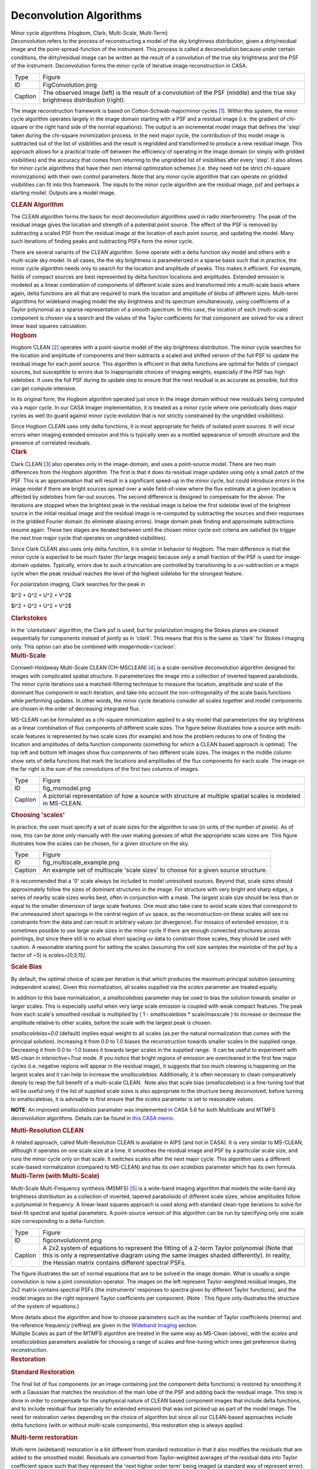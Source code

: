 .. container::
   :name: viewlet-above-content-title

Deconvolution Algorithms
========================

.. container::
   :name: viewlet-below-content-title

.. container:: documentDescription description

   Minor cycle algorithms (Hogbom, Clark, Multi-Scale, Multi-Term)

.. container:: section
   :name: viewlet-above-content-body

.. container:: section
   :name: content-core

   .. container::
      :name: parent-fieldname-text

      Deconvolution refers to the process of reconstructing a model of
      the sky brightness distribution, given a dirty/residual image and
      the point-spread-function of the instrument. This process is
      called a deconvolution because under certain conditions, the
      dirty/residual image can be written as the result of a convolution
      of the true sky brightness and the PSF of the instrument.
      Deconvolution forms the minor cycle of iterative image
      reconstruction in CASA.

      |image1|

      +---------+-----------------------------------------------------------+
      | Type    | Figure                                                    |
      +---------+-----------------------------------------------------------+
      | ID      | FigConvolution.png                                        |
      +---------+-----------------------------------------------------------+
      | Caption | The observed image (left) is the result of a convolution  |
      |         | of the PSF (middle) and the true sky brightness           |
      |         | distribution (right).                                     |
      +---------+-----------------------------------------------------------+

      The image reconstruction framework is based on Cotton-Schwab
      major/minor cycles `[1] <#cit>`__. Within this system, the minor
      cycle algorithm operates largely in the image domain starting with
      a PSF and a residual image (i.e. the gradient of chi-square or the
      right hand side of the normal equations). The output is an
      incremental model image that defines the 'step' taken during the
      chi-square minimization process. In the next major cycle, the
      contribution of this model image is subtracted out of the list of
      visibilities and the result is regridded and transformed to
      produce a new residual image. This approach allows for a practical
      trade-off between the efficiency of operating in the image domain
      (or simply with gridded visibilities) and the accuracy that comes
      from returning to the ungridded list of visibilities after every
      'step'. It also allows for minor cycle algorithms that have their
      own internal optimization schemes (i.e. they need not be strict
      chi-square minimizations) with their own control parameters. Note
      that any minor cycle algorithm that can operate on gridded
      visibilities can fit into this framework. The inputs to the minor
      cycle algorithm are the residual image, psf and perhaps a starting
      model. Outputs are a model image.

       

      .. container:: content

         .. rubric:: CLEAN Algorithm
            :name: title0

         The CLEAN algorithm forms the basis for most deconvolution
         algorithms used in radio interferometry. The peak of the
         residual image gives the location and strength of a potential
         point source. The effect of the PSF is removed by subtracting a
         scaled PSF from the residual image at the location of each
         point source, and updating the model. Many such iterations of
         finding peaks and subtracting PSFs form the minor cycle.

         There are several variants of the CLEAN algorithm. Some operate
         with a delta function sky model and others with a multi-scale
         sky model. In all cases, the the sky brightness is
         parameterized in a sparse basis such that in practice, the
         minor cycle algorithm needs only to search for the location and
         amplitude of peaks. This makes it efficient. For example,
         fields of compact sources are best represented by delta
         function locations and amplitudes. Extended emission is modeled
         as a linear combination of components of different scale sizes
         and transformed into a multi-scale basis where again, delta
         functions are all that are required to mark the location and
         amplitude of blobs of different sizes. Multi-term algorithms
         for wideband imaging model the sky brightness and its spectrum
         simultaneously, using coefficients of a Taylor polynomial as a
         sparse representation of a smooth spectrum. In this case, the
         location of each (multi-scale) component is chosen via a search
         and the values of the Taylor coefficients for that component
         are solved for via a direct linear least squares calculation.

          

      .. container:: content

         .. rubric:: Hogbom
            :name: title1

         Hogbom CLEAN `[2] <#cit>`__ operates with a point-source model
         of the sky brightness distribution. The minor cycle searches
         for the location and amplitude of components and then subtracts
         a scaled and shifted version of the full PSF to update the
         residual image for each point source. This algorithm is
         efficient in that delta functions are optimal for fields of
         compact sources, but susceptible to errors due to inappropriate
         choices of imaging weights, especially if the PSF has high
         sidelobes. It uses the full PSF during its update step to
         ensure that the next residual is as accurate as possible, but
         this can get compute intensive.  

         In its original form, the Hogbom algorithm operated just once
         in the image domain without new residuals being computed via a
         major cycle. In our CASA Imager implementation, it is treated
         as a minor cycle where one periodically does major cycles as
         well (to guard against minor cycle evolution that is not
         strictly constrained by the ungridded visibilities).

         Since Hogbom CLEAN uses only delta functions, it is most
         appropriate for fields of isolated point sources. It will incur
         errors when imaging extended emission and this is typically
         seen as a mottled appearance of smooth structure and the
         presence of correlated residuals.

          

      .. container:: content

         .. rubric:: Clark
            :name: title2

         Clark CLEAN `[3] <#cit>`__ also operates only in the
         image-domain, and uses a point-source model. There are two main
         differences from the Hogbom algorithm. The first is that it
         does its residual image updates using only a small patch of the
         PSF. This is an approximation that will result in a significant
         speed-up in the minor cycle, but could introduce errors in the
         image model if there are bright sources spread over a wide
         field-of-view where the flux estimate at a given location is
         affected by sidelobes from far-out sources. The second
         difference is designed to compensate for the above. The
         iterations are stopped when the brightest peak in the residual
         image is below the first sidelobe level of the brightest source
         in the initial residual image and the residual image is
         re-computed by subtracting the sources and their responses in
         the gridded Fourier domain (to eliminate aliasing errors).
         Image domain peak finding and approximate subtractions resume
         again. These two stages are iterated between until the chosen
         minor cycle exit criteria are satisfied (to trigger the next
         true major cycle that operates on ungridded visibilities).

         Since Clark CLEAN also uses only delta function, it is similar
         in behavior to Hogbom. The main difference is that the minor
         cycle is expected to be much faster (for large images) because
         only a small fraction of the PSF is used for image-domain
         updates. Typically, errors due to such a truncation are
         controlled by transitioning to a uv-subtraction or a major
         cycle when the peak residual reaches the level of the highest
         sidelobe for the strongest feature.

         For polarization imaging, Clark searches for the peak in

         $I^2 + Q^2 + U^2 + V^2$

         $I^2 + Q^2 + U^2 + V^2$

          

         .. rubric:: Clarkstokes
            :name: clarkstokes

         In the '*clarkstokes*' algorithm, the Clark psf is used, but
         for polarization imaging the Stokes planes are cleaned
         sequentially for components instead of jointly as in '*clark*'.
         This means that this is the same as 'clark' for Stokes I
         imaging only. This option can also be combined with
         *imagermode='csclean'*.

          

      .. container:: content

         .. rubric:: Multi-Scale
            :name: title3

         Cornwell-Holdaway Multi-Scale CLEAN (CH-MSCLEAN) `[4] <#cit>`__
         is a scale-sensitive deconvolution algorithm designed for
         images with complicated spatial structure. It parameterizes the
         image into a collection of inverted tapered paraboloids. The
         minor cycle iterations use a matched-filtering technique to
         measure the location, amplitude and scale of the dominant flux
         component in each iteration, and take into account the
         non-orthogonality of the scale basis functions while performing
         updates. In other words, the minor cycle iterations consider
         all scales together and model components are chosen in the
         order of decreasing integrated flux.

         MS-CLEAN can be formulated as a chi-square minimization applied
         to a sky model that parameterizes the sky brightness as a
         linear combination of flux components of different scale sizes.
         The figure below illustrates how a source with multi-scale
         features is represented by two scale sizes (for example) and
         how the problem reduces to one of finding the location and
         amplitudes of delta function components (something for which a
         CLEAN based approach is optimal). The top left and bottom left
         images show flux components of two different scale sizes. The
         images in the middle column show sets of delta functions that
         mark the locations and amplitudes of the flux components for
         each scale. The image on the far right is the sum of the
         convolutions of the first two columns of images. 

         |image2|

         +---------+-----------------------------------------------------------+
         | Type    | Figure                                                    |
         +---------+-----------------------------------------------------------+
         | ID      | fig_msmodel.png                                           |
         +---------+-----------------------------------------------------------+
         | Caption | A pictorial representation of how a source with structure |
         |         | at multiple spatial scales is modeled in MS-CLEAN.        |
         +---------+-----------------------------------------------------------+

      .. rubric:: Choosing 'scales'
         :name: choosing-scales

      In practice, the user must specify a set of scale sizes for the
      algorithm to use (in units of the number of pixels). As of now,
      this can be done only manually with the user making guesses of
      what the appropriate scale sizes are. This figure illustrates how
      the scales can be chosen, for a given structure on the sky. 

      |image3|

      +---------+-----------------------------------------------------------+
      | Type    | Figure                                                    |
      +---------+-----------------------------------------------------------+
      | ID      | fig_multiscale_example.png                                |
      +---------+-----------------------------------------------------------+
      | Caption | An example set of multiscale 'scale sizes' to choose for  |
      |         | a given source structure.                                 |
      +---------+-----------------------------------------------------------+

      It is recommended that a '0' scale always be included to model
      unresolved sources. Beyond that, scale sizes should approximately
      follow the sizes of dominant structures in the image. For
      structure with very bright and sharp edges, a series of nearby
      scale sizes works best, often in conjunction with a mask. The
      largest scale size should be less than or equal to the smaller
      dimension of large scale features. One must also take care to
      avoid scale sizes that correspond to the unmeasured short spacings
      in the central region of uv space, as the reconstruction on these
      scales will see no constraints from the data and can result in
      arbitrary values (or divergence). For mosaics of extended
      emission, it is sometimes possible to use large scale sizes in the
      minor cycle if there are enough connected structures across
      pointings, but since there still is no actual short spacing uv
      data to constrain those scales, they should be used with caution.
      A reasonable starting point for setting the scales (assuming the
      cell size samples the mainlobe of the psf by a factor of ~5) is
      *scales=[0,5,15]*.

      .. container:: content

         .. rubric:: Scale Bias
            :name: scale-bias

         By default, the optimal choice of scale per iteration is that
         which produces the maximum principal solution (assuming
         independent scales). Given this normalization, all scales
         supplied via the *scales* parameter are treated equally.

         In addition to this base normalization, a *smallscalebias*
         parameter may be used to bias the solution towards smaller or
         larger scales. This is especially useful when very large scale
         emission is coupled with weak compact features. The peak from
         each scale's smoothed residual is multiplied by ( 1 -
         *smallscalebias* \* scale/maxscale ) to increase or decrease
         the amplitude relative to other scales, before the scale with
         the largest peak is chosen.

         *smallscalebias=0.0* (default) implies equal weight to all
         scales (as per the natural normalization that comes with the
         principal solution). Increasing it from 0.0 to 1.0 biases the
         reconstruction towards smaller scales in the supplied range.
         Decreasing it from 0.0 to -1.0 biases it towards larger scales
         in the supplied range.  It can be useful to experiment with
         MS-clean in *interactive=True* mode. If you notice that bright
         regions of emission are overcleaned in the first few major
         cycles (i.e. negative regions will appear in the residual
         image), it suggests that too much cleaning is happening on the
         largest scales and it can help to increase the
         *smallscalebias*. Additionally, it is often necessary to clean
         comparatively deeply to reap the full benefit of a multi-scale
         CLEAN.  Note also that scale bias (*smallscalebias*) is a
         fine-tuning tool that will be useful only if the list of
         supplied scale sizes is also appropriate to the structure being
         deconvolved; before turning to smallscalebias, it is advisable
         to first ensure that the *scales* parameter is set to
         reasonable values.

         .. container:: info-box

            **NOTE**: An improved *smallscalebias* paramater was
            implemented in CASA 5.6 for both MultiScale and MTMFS
            deconvolution algorithms. Details can be found in `this CASA
            memo <https://casa.nrao.edu/casadocs-devel/stable/memo-series/casa-memos/casa_memo9_ms_mtmfs_clean.pdf>`__.

         .. rubric::  
            :name: section

         .. rubric:: Multi-Resolution CLEAN
            :name: multi-resolution-clean

         A related approach, called Multi-Resolution CLEAN is available
         in AIPS (and not in CASA). It is very similar to MS-CLEAN,
         although it operates on one scale size at a time. It smoothes
         the residual image and PSF by a particular scale size, and runs
         the minor cycle only on that scale. It switches scales after
         the next major cycle. This algorithm uses a different
         scale-based normalization (compared to MS-CLEAN) and has its
         own *scalebias* parameter which has its own formula. 

          

      .. container:: content

         .. rubric:: Multi-Term (with Multi-Scale)
            :name: title4

         Multi-Scale Multi-Frequency synthesis (MSMFS) `[5] <#cit>`__ is
         a wide-band imaging algorithm that models the wide-band sky
         brightness distribution as a collection of inverted, tapered
         paraboloids of different scale sizes, whose amplitudes follow a
         polynomial in frequency. A linear-least squares approach is
         used along with standard clean-type iterations to solve for
         best-fit spectral and spatial parameters. A point-source
         version of this algorithm can be run by specifying only one
         scale size corresponding to a delta-function.

         |image4|

         +---------+-----------------------------------------------------------+
         | Type    | Figure                                                    |
         +---------+-----------------------------------------------------------+
         | ID      | figconvolutionmt.png                                      |
         +---------+-----------------------------------------------------------+
         | Caption | A 2x2 system of equations to represent the fitting of a   |
         |         | 2-term Taylor polynomial (Note that this is only a        |
         |         | representative diagram using the same images shaded       |
         |         | differently). In reality, the Hessian matrix contains     |
         |         | different spectral PSFs.                                  |
         +---------+-----------------------------------------------------------+

         The figure illustrates the set of normal equations that are to
         be solved in the image domain. What is usually a single
         convolution is now a joint convolution operator. The images on
         the left represent Taylor-weighted residual images, the 2x2
         matrix contains spectral PSFs (the instruments' responses to
         spectra given by different Taylor functions), and the model
         images on the right represent Taylor coefficients per
         component. (Note : This figure only illustrates the structure
         of the system of equations.)

         More details about the algorithm and how to choose parameters
         such as the number of Taylor coefficients (nterms) and the
         reference frequency (reffreq) are given in the `Wideband
         Imaging <https://casa.nrao.edu/casadocs-devel/stable/imaging/synthesis-imaging/wide-band-imaging>`__
         section. 

      .. container:: content

          

      .. container:: content

         Multiple Scales as part of the MTMFS algorithm are treated in
         the same way as MS-Clean (above), with the *scales* and 
         *smallscalebias* parameters available for choosing a range of
         scales and fine-tuning which ones get preference during
         reconstruction.

      .. container:: content

         .. container:: content

            .. rubric::  
               :name: section-1

            .. rubric:: Restoration
               :name: title5

            .. rubric:: Standard Restoration
               :name: standard-restoration

            The final list of flux components (or an image containing
            just the component delta functions) is restored by smoothing
            it with a Gaussian that matches the resolution of the main
            lobe of the PSF and adding back the residual image. This
            step is done in order to compensate for the unphysical
            nature of CLEAN based component images that include delta
            functions, and to include residual flux (especially for
            extended emission) that was not picked up as part of the
            model image. The need for restoration varies depending on
            the choice of algorithm but since all our CLEAN-based
            approaches include delta functions (with or without
            multi-scale components), this restoration step is always
            applied.

             

            .. rubric:: Multi-term restoration
               :name: multi-term-restoration

            Multi-term (wideband) restoration is a bit different from
            standard restoration in that it also modifies the residuals
            that are added to the smoothed model. Residuals are
            converted from Taylor-weighted averages of the residual data
            into Taylor coefficient space such that they represent the
            'next higher order term' being imaged (a standard way of
            represent error). Practical implications of this are a
            higher than expected rms in the zero-th order image because
            the higher order terms being fitted have more reconstruction
            error and are not strictly linearly independent from the
            zero-th order term. In the outputs of the Multi-Term
            algorithm, the restored images contain these modified
            residuals, whereas the residual images contain the
            unmodified residuals which conform to what astronomers
            typically mean by 'residual' images. More details about the
            algorithm are provided in the `Wideband
            Imaging <https://casa.nrao.edu/casadocs-devel/stable/wide-band-imaging>`__
            section.

             

         .. container:: content

            .. rubric:: Clean Bias
               :name: title6

            Clean bias, an effect noticed for decades by users of the
            CLEAN algorithm, is a systematic shift of reconstructed peak
            intensities to lower than expected values. This is usually
            seen in deep imaging runs with large numbers of
            closely-spaced weak sources, and when the PSF has sidelobes
            above the 0.1 level. The use of masks or clean boxes to
            constrain the search space alleviates the problem. A PSF
            with lower sidelobes (for example the PSF from MFS imaging
            as compared to a single channel PSF) can also prevent this
            type of flux bias with the CLEAN algorithm and more
            importantly it does so without having to invoke complicated
            masking procedures.

            The clean bias effect can be explained by considering that
            the CLEAN algorithm is an L1-norm basis-pursuit method that
            is optimized for sparse signals that can be described with a
            minimal number of basis functions. For astronomical images
            this implies well-separated point sources whose properties
            can be described by single basis functions (one pixel each)
            and whose central peaks are minimally affected by PSF
            sidelobes from neighbouring sources. In a crowded field of
            point sources, especially with a PSF with high sidelobes,
            the CLEAN algorithm is more error-prone in the low SNR
            regime. A systematic lowering of source brightness can be
            explained by the algorithm constructing many artificial
            source components from the sidelobes of real sources.

             

         .. container:: content

            .. rubric:: Other Algorithms
               :name: title7

            There are other options that are present in our code base,
            but not used much, could be experimental, coming in the near
            future, or simply untested. Information on how to add
            external algorithms is given below.

            .. rubric:: MEM
               :name: mem

            This algorithm models the sky brightness distribution as a
            collection of point-sources and uses a prior image along
            with an entropy-based penalty function to bias the solution
            of pixel amplitudes. The Maximum Entropy method (MEM)
            `[6] <#cit>`__ `[7] <#cit>`__ is a pixel-based deconvolution
            algorithm that performs a rigorously-constrained
            optimization in a basis of pixel amplitudes. MEM uses the
            Bayesian formulation of chi-square minimization, and applies
            a penalty function based on relative image entropy. This
            choice of penalty function biases the estimate of the true
            sky brightness towards a known prior image. If a flat image
            is chosen as the prior, the solution is biased towards being
            smooth, and produces a more realistic reconstruction of
            extended emission. Positivity and emptiness constraints can
            be applied on the image pixels via a penalty function.

            The MEM implementation in CASA's imager is unstable, and is
            unlikely to get attention as there are better methods
            available now. Please use multi-scale CLEAN instead.

            .. rubric:: ASP
               :name: asp

            The Adaptive Scale Pixel (ASP) `[8] <#cit>`__ deconvolution
            algorithm parameterizes the sky brightness distribution into
            a collection of Gaussians and does a formal constrained
            optimization on their parameters. In the major cycle,
            visibilities are predicted analytically with high accuracy.
            In the minor cycle, the location of a flux component is
            chosen from the peak residual, and the parameters of the
            largest Gaussian that fits the image at that location are
            found. The total number of flux-components is also updated
            as the iterations proceed.

            This algorithm is currently not available in CASA, but is on
            the mid-term implementation plan. 

             

            .. rubric:: Comparison between deconvolution algorithms :
               One example
               :name: comparison-between-deconvolution-algorithms-one-example

            Due to the fact that the uv-sampling is always incomplete,
            the result of a reconstruction algorithm can vary depending
            on the choice of sky model and the type of algorithm and
            constraints used. This figure shows a comparison between
            point-source CLEAN, MS-CLEAN, MEM and the ASP algorithms.

            In the figure below, the top row of panels show the
            component images that illustrate the different sky models
            being used. The middle row of panels shows restored images
            (used for the science). It should be noted that they are all
            different from each other and that they are all valid
            images. The main difference appears to be the achievable
            angular resolution. The bottom panels show residual images
            (gradient of chi-square) which radio astronomers typically
            use to judge whether all the signal in the data has been
            modeled or not. These images show how well the different
            methods handle extended emission. For example, CLEAN results
            in significant correlated flux in the residuals. MEM does
            better but the error pattern has significant structure
            outside the source too. MS-CLEAN has lower residuals than
            the two previous methods but has a characteristic pattern
            arising from using a fixed set of scale sizes to model
            complicated spatial structure. The ASP method shows much
            more noise-like residuals owing to the fact that at each
            iteration it finds best-fit components. Most more recent
            algorithms derived using compressed-sensing theory are
            reported (in the literature) to produce results similar to
            the ASP algorithm, as they all also perform fits to
            parameterized basis functions.

             

            |image5| 

            +---------+-----------------------------------------------------------+
            | Type    | Figure                                                    |
            +---------+-----------------------------------------------------------+
            | ID      | Create a short, unique name                               |
            +---------+-----------------------------------------------------------+
            | Caption | A comparison between point-source CLEAN, MS-CLEAN, MEM    |
            |         | and the ASP algorithms.                                   |
            +---------+-----------------------------------------------------------+

             

         .. container:: content

            .. rubric:: Adding Other Deconvolution algorithms
               :name: title8

            External deconvolution algorithms can be connected to our
            imaging framework in order to access our data I/O and
            gridding routines (with parallelization) and avail of the
            option of operating within major/minor cycle loops instead
            of as stand-alone methods that don’t often connect to the
            data. The only pre-requisite is that the algorithm is able
            to operate in the image domain on a residual image and a
            PSF, and produce a model image as output. 

            It should be noted that although many recently developed
            compressed-sensing algorithms do not explicitly make this
            uv-domain and image-domain distinction, their practical
            implementations do, and in some cases it is possible to
            frame the algorithm within a major/minor cycle structure
            (with residual visibilities being computed as 'data -
            model'). Another way of saying this is that our software can
            be used to implement the data->image and image->data
            transforms, while implementing an external reconstruction
            algorithm. The only exceptions are algorithms that require
            the gridding of something other than 'data - model' and
            which cannot be implemented as linear combinations in the
            image domain.

            Attempts by external algorithm developers to connect to our
            framework are welcome, as are suggestions for improving this
            interface to be more usable.

            .. rubric:: Task Interface
               :name: task-interface

            **tclean** can be used in 'only major cycle' mode by setting
            *niter=0*. If *calcres=False*, *calcpsf=False* are set, then
            **tclean** can be also used to start directly with minor
            cycle algorithms that pick up .residual and .psf images from
            disk.

            .. rubric:: Tool interface
               :name: tool-interface

            Python scripts can use our PySynthesisImager library to
            access each operational step of the **tclean** task, and to
            add or delete steps as necessary. Examples are given in the
            **tclean** task documentation (at the end of the examples
            page).

            .. rubric:: Within C++
               :name: within-c

            For C++ programmers, it is possible to connect a new
            deconvolution algorithm by deriving from SDAlgorithmBase and
            implementing three main routines (initialization, cleanup,
            and a 'takeOneStep' method that does the series of minor
            cycle iterations).

             

            =============== ======================
            Citation Number 1
            Citation Text   Schwab and Cotton 1983
            =============== ======================

            =============== ===========
            Citation Number 2
            Citation Text   Hogbom 1974
            =============== ===========

            =============== ==========
            Citation Number 3
            Citation Text   Clark 1980
            =============== ==========

            =============== =============
            Citation Number 4
            Citation Text   Cornwell 2008
            =============== =============

            =============== ===================
            Citation Number 5
            Citation Text   Rau & Cornwell 2011
            =============== ===================

             

            =============== =======================
            Citation Number 6
            Citation Text   Cornwell and Evans 1985
            =============== =======================

             

            =============== ===========================
            Citation Number 7
            Citation Text   Narayan and Nityananda 1986
            =============== ===========================

            =============== ===========================
            Citation Number 8
            Citation Text   Bhatnagar and Cornwell 2004
            =============== ===========================

             

.. container:: section
   :name: viewlet-below-content-body

.. |image1| image:: https://casa.nrao.edu/casadocs-devel/stable/imaging/synthesis-imaging/figconvolution.png/@@images/678d55be-6de3-4c58-b314-2744cc11e05e.png
   :class: image-inline
.. |image2| image:: https://casa.nrao.edu/casadocs-devel/stable/imaging/synthesis-imaging/fig_msmodel.png/@@images/ff0dd105-ef87-49df-b2f6-3097b3731a99.png
   :class: image-inline
   :width: 660px
   :height: 323px
.. |image3| image:: https://casa.nrao.edu/casadocs-devel/stable/imaging/synthesis-imaging/fig_multiscale_example.png/@@images/f46fa222-9423-4daf-8bc9-8b32f6360914.png
   :class: image-inline
.. |image4| image:: https://casa.nrao.edu/casadocs-devel/stable/imaging/synthesis-imaging/figconvolutionmt.png/@@images/686f7143-68de-47b8-b087-d0cda21ac9a7.png
   :class: image-inline
.. |image5| image:: https://casa.nrao.edu/casadocs-devel/stable/imaging/synthesis-imaging/fig_deconv_compare-1.png/@@images/e2b5a5f7-30db-491e-b629-72aae623f90b.png
   :class: image-inline
   :width: 514px
   :height: 355px
